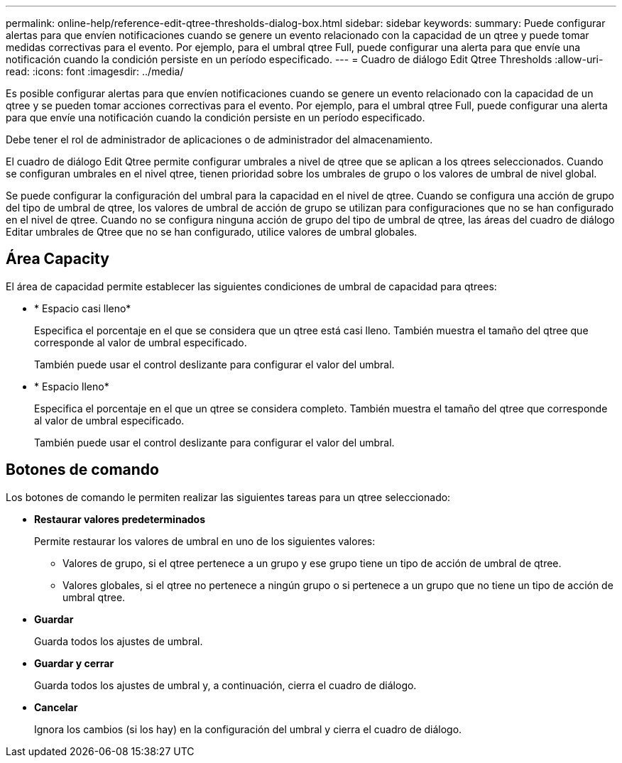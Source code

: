 ---
permalink: online-help/reference-edit-qtree-thresholds-dialog-box.html 
sidebar: sidebar 
keywords:  
summary: Puede configurar alertas para que envíen notificaciones cuando se genere un evento relacionado con la capacidad de un qtree y puede tomar medidas correctivas para el evento. Por ejemplo, para el umbral qtree Full, puede configurar una alerta para que envíe una notificación cuando la condición persiste en un período especificado. 
---
= Cuadro de diálogo Edit Qtree Thresholds
:allow-uri-read: 
:icons: font
:imagesdir: ../media/


[role="lead"]
Es posible configurar alertas para que envíen notificaciones cuando se genere un evento relacionado con la capacidad de un qtree y se pueden tomar acciones correctivas para el evento. Por ejemplo, para el umbral qtree Full, puede configurar una alerta para que envíe una notificación cuando la condición persiste en un período especificado.

Debe tener el rol de administrador de aplicaciones o de administrador del almacenamiento.

El cuadro de diálogo Edit Qtree permite configurar umbrales a nivel de qtree que se aplican a los qtrees seleccionados. Cuando se configuran umbrales en el nivel qtree, tienen prioridad sobre los umbrales de grupo o los valores de umbral de nivel global.

Se puede configurar la configuración del umbral para la capacidad en el nivel de qtree. Cuando se configura una acción de grupo del tipo de umbral de qtree, los valores de umbral de acción de grupo se utilizan para configuraciones que no se han configurado en el nivel de qtree. Cuando no se configura ninguna acción de grupo del tipo de umbral de qtree, las áreas del cuadro de diálogo Editar umbrales de Qtree que no se han configurado, utilice valores de umbral globales.



== Área Capacity

El área de capacidad permite establecer las siguientes condiciones de umbral de capacidad para qtrees:

* * Espacio casi lleno*
+
Especifica el porcentaje en el que se considera que un qtree está casi lleno. También muestra el tamaño del qtree que corresponde al valor de umbral especificado.

+
También puede usar el control deslizante para configurar el valor del umbral.

* * Espacio lleno*
+
Especifica el porcentaje en el que un qtree se considera completo. También muestra el tamaño del qtree que corresponde al valor de umbral especificado.

+
También puede usar el control deslizante para configurar el valor del umbral.





== Botones de comando

Los botones de comando le permiten realizar las siguientes tareas para un qtree seleccionado:

* *Restaurar valores predeterminados*
+
Permite restaurar los valores de umbral en uno de los siguientes valores:

+
** Valores de grupo, si el qtree pertenece a un grupo y ese grupo tiene un tipo de acción de umbral de qtree.
** Valores globales, si el qtree no pertenece a ningún grupo o si pertenece a un grupo que no tiene un tipo de acción de umbral qtree.


* *Guardar*
+
Guarda todos los ajustes de umbral.

* *Guardar y cerrar*
+
Guarda todos los ajustes de umbral y, a continuación, cierra el cuadro de diálogo.

* *Cancelar*
+
Ignora los cambios (si los hay) en la configuración del umbral y cierra el cuadro de diálogo.


